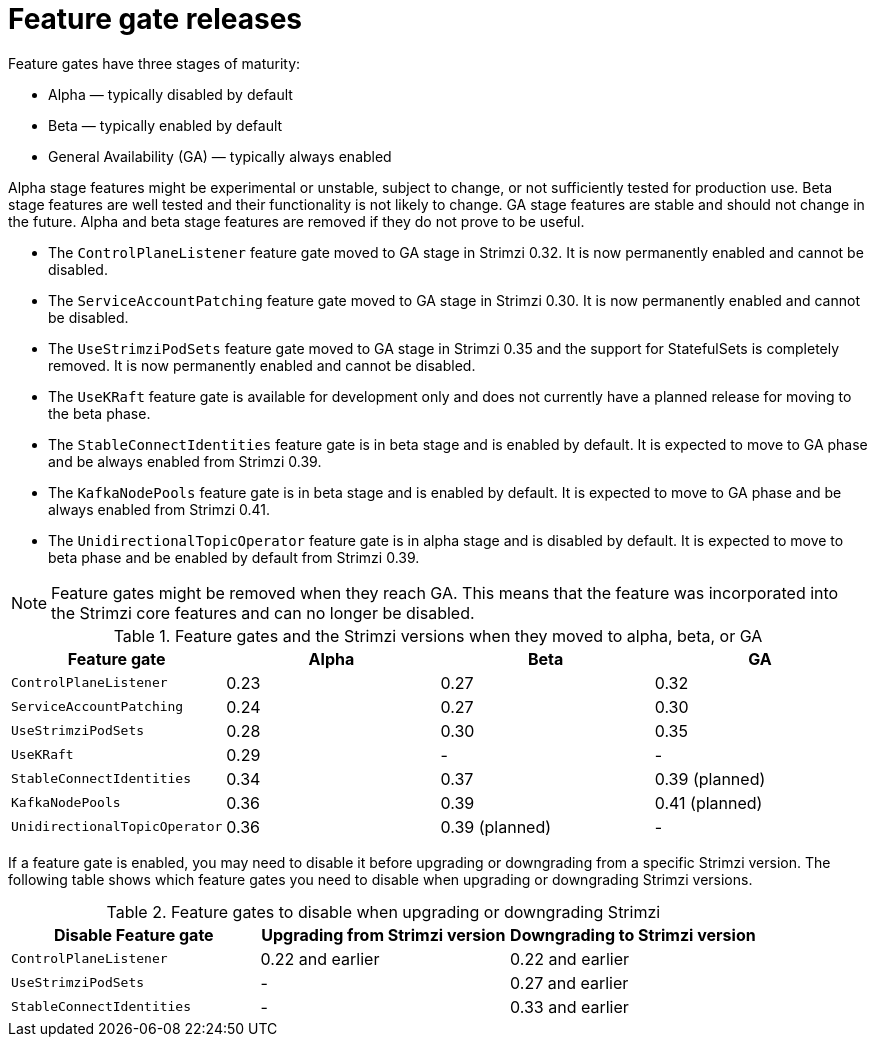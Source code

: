// Module included in the following assemblies:
//
// assembly-using-the-cluster-operator.adoc

[id='ref-operator-cluster-feature-gate-releases-{context}']
= Feature gate releases

[role="_abstract"]
Feature gates have three stages of maturity:

* Alpha — typically disabled by default
* Beta — typically enabled by default
* General Availability (GA) — typically always enabled

Alpha stage features might be experimental or unstable, subject to change, or not sufficiently tested for production use.
Beta stage features are well tested and their functionality is not likely to change.
GA stage features are stable and should not change in the future.
Alpha and beta stage features are removed if they do not prove to be useful.

* The `ControlPlaneListener` feature gate moved to GA stage in Strimzi 0.32. It is now permanently enabled and cannot be disabled.
* The `ServiceAccountPatching` feature gate moved to GA stage in Strimzi 0.30. It is now permanently enabled and cannot be disabled.
* The `UseStrimziPodSets` feature gate moved to GA stage in Strimzi 0.35 and the support for StatefulSets is completely removed. It is now permanently enabled and cannot be disabled.
* The `UseKRaft` feature gate is available for development only and does not currently have a planned release for moving to the beta phase.
* The `StableConnectIdentities` feature gate is in beta stage and is enabled by default.
  It is expected to move to GA phase and be always enabled from Strimzi 0.39.
* The `KafkaNodePools` feature gate is in beta stage and is enabled by default.
  It is expected to move to GA phase and be always enabled from Strimzi 0.41.
* The `UnidirectionalTopicOperator` feature gate is in alpha stage and is disabled by default.
  It is expected to move to beta phase and be enabled by default from Strimzi 0.39.

NOTE: Feature gates might be removed when they reach GA. This means that the feature was incorporated into the Strimzi core features and can no longer be disabled.

.Feature gates and the Strimzi versions when they moved to alpha, beta, or GA
[cols="4*",options="header",stripes="none",separator=¦]
|===

¦Feature gate
¦Alpha
¦Beta
¦GA

¦`ControlPlaneListener`
¦0.23
¦0.27
¦0.32

¦`ServiceAccountPatching`
¦0.24
¦0.27
¦0.30

¦`UseStrimziPodSets`
¦0.28
¦0.30
¦0.35

¦`UseKRaft`
¦0.29
¦ -
¦ -

¦`StableConnectIdentities`
¦0.34
¦0.37
¦0.39 (planned)

¦`KafkaNodePools`
¦0.36
¦0.39
¦0.41 (planned)

¦`UnidirectionalTopicOperator`
¦0.36
¦0.39 (planned)
¦ -

|===

If a feature gate is enabled, you may need to disable it before upgrading or downgrading from a specific Strimzi version.
The following table shows which feature gates you need to disable when upgrading or downgrading Strimzi versions.

.Feature gates to disable when upgrading or downgrading Strimzi
[cols="3*",options="header",stripes="none",separator=¦]
|===

¦Disable Feature gate
¦Upgrading from Strimzi version
¦Downgrading to Strimzi version

¦`ControlPlaneListener`
¦0.22 and earlier
¦0.22 and earlier

¦`UseStrimziPodSets`
¦-
¦0.27 and earlier

¦`StableConnectIdentities`
¦-
¦0.33 and earlier

|===
